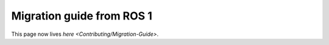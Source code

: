 
Migration guide from ROS 1
==========================

This page now lives `here <Contributing/Migration-Guide>`.
